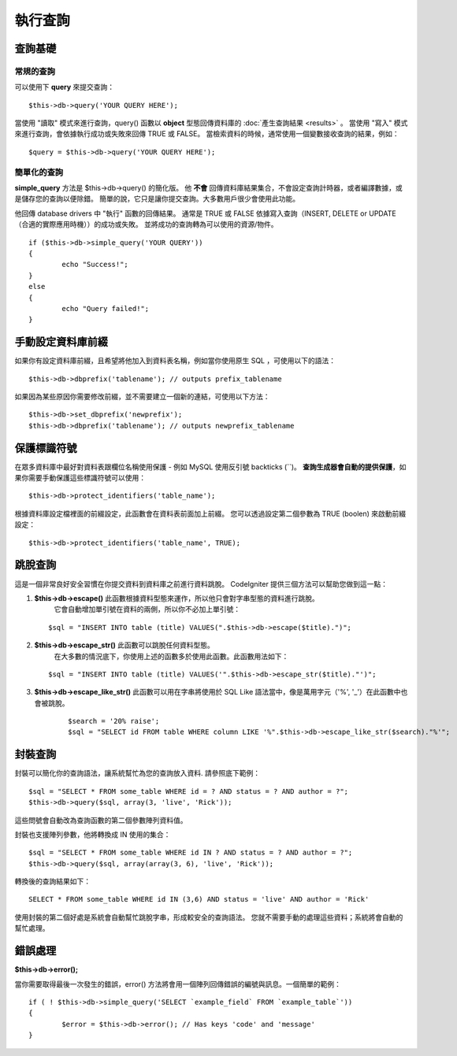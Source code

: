 ########
執行查詢
########

********
查詢基礎
********

常規的查詢
==========

可以使用下 **query** 來提交查詢：

::

	$this->db->query('YOUR QUERY HERE');

當使用 "讀取" 模式來進行查詢，query() 函數以 **object** 型態回傳資料庫的 :doc:`產生查詢結果 <results>` 。
當使用 "寫入" 模式來進行查詢，會依據執行成功或失敗來回傳 TRUE 或 FALSE。
當檢索資料的時候，通常使用一個變數接收查詢的結果，例如：

::

	$query = $this->db->query('YOUR QUERY HERE');

簡單化的查詢
============

**simple_query** 方法是 $this->db->query() 的簡化版。
他 **不會** 回傳資料庫結果集合，不會設定查詢計時器，或者編譯數據，或是儲存您的查詢以便除錯。
簡單的說，它只是讓你提交查詢。大多數用戶很少會使用此功能。

他回傳 database drivers 中 "執行" 函數的回傳結果。
通常是 TRUE 或 FALSE 依據寫入查詢（INSERT, DELETE or UPDATE（合適的實際應用時機））的成功或失敗。
並將成功的查詢轉為可以使用的資源/物件。

::

	if ($this->db->simple_query('YOUR QUERY'))
	{
		echo "Success!";
	}
	else
	{
		echo "Query failed!";
	}

.. 注意:: PostgreSQL's ``pg_exec()`` 函數（舉例）總是再成功的查詢返回資源，即使是寫入的查詢。
	將這件事情緊記在心，當你在找尋 boolean 值的時候。

******************
手動設定資料庫前綴
******************

如果你有設定資料庫前綴，且希望將他加入到資料表名稱，例如當你使用原生 SQL ，可使用以下的語法：

::

	$this->db->dbprefix('tablename'); // outputs prefix_tablename

如果因為某些原因你需要修改前綴，並不需要建立一個新的連結，可使用以下方法：

::

	$this->db->set_dbprefix('newprefix');
	$this->db->dbprefix('tablename'); // outputs newprefix_tablename


************
保護標識符號
************

在眾多資料庫中最好對資料表跟欄位名稱使用保護 - 例如 MySQL 使用反引號 backticks (``)。
**查詢生成器會自動的提供保護**，如果你需要手動保護這些標識符號可以使用：

::

	$this->db->protect_identifiers('table_name');

.. 重要:: 雖然查詢生成器會嘗試提供對任何你提供的欄位與資料表名稱提供最好的保護，注意他 **不是** 設計對任何用戶的輸入提供保護的。
	請 **不要** 提供任何未經檢查過濾的使用者輸入資料。

根據資料庫設定檔裡面的前綴設定，此函數會在資料表前面加上前綴。
您可以透過設定第二個參數為 TRUE (boolen) 來啟動前綴設定：

::

	$this->db->protect_identifiers('table_name', TRUE);


********
跳脫查詢
********

這是一個非常良好安全習慣在你提交資料到資料庫之前進行資料跳脫。
CodeIgniter 提供三個方法可以幫助您做到這一點：

#. **$this->db->escape()** 此函數根據資料型態來運作，所以他只會對字串型態的資料進行跳脫。
	它會自動增加單引號在資料的兩側，所以你不必加上單引號：
   ::

	$sql = "INSERT INTO table (title) VALUES(".$this->db->escape($title).")";

#. **$this->db->escape_str()** 此函數可以跳脫任何資料型態。
	在大多數的情況底下，你使用上述的函數多於使用此函數。此函數用法如下：
   ::

	$sql = "INSERT INTO table (title) VALUES('".$this->db->escape_str($title)."')";

#. **$this->db->escape_like_str()** 此函數可以用在字串將使用於 SQL Like 語法當中，像是萬用字元（'%', '_'）在此函數中也會被跳脫。 
	::

		$search = '20% raise'; 
		$sql = "SELECT id FROM table WHERE column LIKE '%".$this->db->escape_like_str($search)."%'";


********
封裝查詢
********

封裝可以簡化你的查詢語法，讓系統幫忙為您的查詢放入資料. 請參照底下範例：

::

	$sql = "SELECT * FROM some_table WHERE id = ? AND status = ? AND author = ?";
	$this->db->query($sql, array(3, 'live', 'Rick'));

這些問號會自動改為查詢函數的第二個參數陣列資料值。

封裝也支援陣列參數，他將轉換成 IN 使用的集合：
::

	$sql = "SELECT * FROM some_table WHERE id IN ? AND status = ? AND author = ?";
	$this->db->query($sql, array(array(3, 6), 'live', 'Rick'));

轉換後的查詢結果如下：
::

	SELECT * FROM some_table WHERE id IN (3,6) AND status = 'live' AND author = 'Rick'

使用封裝的第二個好處是系統會自動幫忙跳脫字串，形成較安全的查詢語法。
您就不需要手動的處理這些資料；系統將會自動的幫忙處理。

********
錯誤處理
********

**$this->db->error();**

當你需要取得最後一次發生的錯誤，error() 方法將會用一個陣列回傳錯誤的編號與訊息。一個簡單的範例：
::

	if ( ! $this->db->simple_query('SELECT `example_field` FROM `example_table`'))
	{
		$error = $this->db->error(); // Has keys 'code' and 'message'
	}


